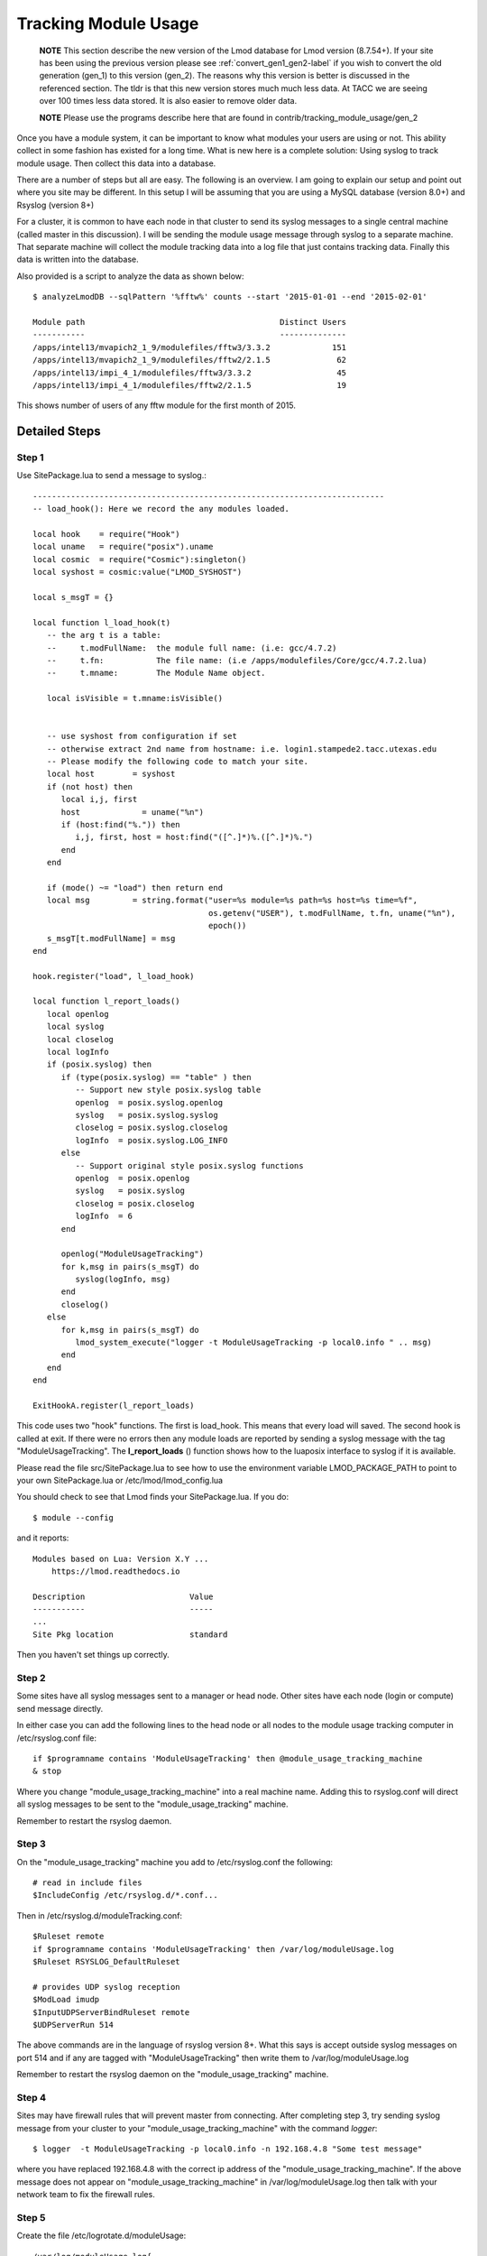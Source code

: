 .. _tracking_usage:

Tracking Module Usage
=====================

    **NOTE**
    This section describe the new version of the Lmod database for Lmod
    version (8.7.54+).  If your site has been using the previous version
    please see :ref:`convert_gen1_gen2-label` if you wish to convert the old
    generation (gen_1) to this version (gen_2).  The reasons why this
    version is better is discussed in the referenced section.  The
    tldr is that this new version stores much much less data.  At TACC
    we are seeing over 100 times less data stored.  It is also easier to
    remove older data.

    **NOTE**
    Please use the programs describe here that are found in
    contrib/tracking_module_usage/gen_2 


Once you have a module system, it can be important to know what
modules your users are using or not.  This ability collect in some
fashion has existed for a long time.  What is new here is a complete
solution: Using syslog to track module usage.  Then collect this data
into a database.

There are a number of steps but all are easy.  The following is an
overview.  I am going to explain our setup and point out where you
site may be different.  In this setup I will be assuming that you are
using a MySQL database (version 8.0+) and Rsyslog (version 8+)

For a cluster, it is common to have each node in that cluster to send
its syslog messages to a single central machine (called master in this
discussion).  I will be sending the module usage message through syslog
to a separate machine.  That separate machine will collect the module
tracking data into a log file that just contains tracking data.  Finally
this data is written into the database.

Also provided is a script to analyze the data as shown below::

    $ analyzeLmodDB --sqlPattern '%fftw%' counts --start '2015-01-01 --end '2015-02-01'

    Module path                                         Distinct Users
    -----------                                         --------------
    /apps/intel13/mvapich2_1_9/modulefiles/fftw3/3.3.2             151
    /apps/intel13/mvapich2_1_9/modulefiles/fftw2/2.1.5              62
    /apps/intel13/impi_4_1/modulefiles/fftw3/3.3.2                  45
    /apps/intel13/impi_4_1/modulefiles/fftw2/2.1.5                  19

This shows number of users of any fftw module for the first month of 2015.

Detailed Steps
~~~~~~~~~~~~~~

Step 1
------


Use SitePackage.lua to send a message to syslog.::

   --------------------------------------------------------------------------
   -- load_hook(): Here we record the any modules loaded.

   local hook    = require("Hook")
   local uname   = require("posix").uname
   local cosmic  = require("Cosmic"):singleton()
   local syshost = cosmic:value("LMOD_SYSHOST")

   local s_msgT = {}

   local function l_load_hook(t)
      -- the arg t is a table:
      --     t.modFullName:  the module full name: (i.e: gcc/4.7.2)
      --     t.fn:           The file name: (i.e /apps/modulefiles/Core/gcc/4.7.2.lua)
      --     t.mname:        The Module Name object. 

      local isVisible = t.mname:isVisible()


      -- use syshost from configuration if set
      -- otherwise extract 2nd name from hostname: i.e. login1.stampede2.tacc.utexas.edu
      -- Please modify the following code to match your site.
      local host        = syshost 
      if (not host) then
         local i,j, first
         host             = uname("%n")
         if (host:find("%.")) then
            i,j, first, host = host:find("([^.]*)%.([^.]*)%.")
         end
      end

      if (mode() ~= "load") then return end
      local msg         = string.format("user=%s module=%s path=%s host=%s time=%f",
                                        os.getenv("USER"), t.modFullName, t.fn, uname("%n"),
					epoch())
      s_msgT[t.modFullName] = msg                                        
   end

   hook.register("load", l_load_hook)

   local function l_report_loads()
      local openlog
      local syslog
      local closelog
      local logInfo
      if (posix.syslog) then
         if (type(posix.syslog) == "table" ) then
            -- Support new style posix.syslog table
            openlog  = posix.syslog.openlog
            syslog   = posix.syslog.syslog
            closelog = posix.syslog.closelog
            logInfo  = posix.syslog.LOG_INFO
         else
            -- Support original style posix.syslog functions
            openlog  = posix.openlog
            syslog   = posix.syslog
            closelog = posix.closelog
            logInfo  = 6
         end

         openlog("ModuleUsageTracking")
         for k,msg in pairs(s_msgT) do
            syslog(logInfo, msg)
         end
         closelog()
      else
         for k,msg in pairs(s_msgT) do
            lmod_system_execute("logger -t ModuleUsageTracking -p local0.info " .. msg)
         end
      end
   end

   ExitHookA.register(l_report_loads)

This code uses two "hook" functions.  The first is load_hook. This means that every load will
saved.  The second hook is called at exit.  If there were no errors then any module loads are
reported by sending a syslog message with the tag
"ModuleUsageTracking".  The **l_report_loads** () function shows how
to the luaposix interface to syslog if it is available.

Please read the file src/SitePackage.lua to see how to use the environment variable
LMOD_PACKAGE_PATH to point to your own SitePackage.lua or /etc/lmod/lmod_config.lua

You should check to see that Lmod finds your SitePackage.lua.  If you do::

   $ module --config

and it reports::

   Modules based on Lua: Version X.Y ...
       https://lmod.readthedocs.io

   Description                      Value
   -----------                      -----
   ...
   Site Pkg location                standard

Then you haven't set things up correctly.



Step 2
------

Some sites have all syslog messages sent to a manager or head node.
Other sites have each node (login or compute) send message directly.

In either case you can add the following lines to the head node or all
nodes to the module usage tracking computer in /etc/rsyslog.conf file::

   if $programname contains 'ModuleUsageTracking' then @module_usage_tracking_machine
   & stop

Where you change "module_usage_tracking_machine" into a real machine name.
Adding this to rsyslog.conf will direct all syslog messages to be sent
to the "module_usage_tracking" machine. 

Remember to restart the rsyslog daemon.


Step 3
------

On the "module_usage_tracking" machine you add to /etc/rsyslog.conf the following::


    # read in include files
    $IncludeConfig /etc/rsyslog.d/*.conf...

Then in /etc/rsyslog.d/moduleTracking.conf::

    $Ruleset remote
    if $programname contains 'ModuleUsageTracking' then /var/log/moduleUsage.log
    $Ruleset RSYSLOG_DefaultRuleset

    # provides UDP syslog reception
    $ModLoad imudp
    $InputUDPServerBindRuleset remote
    $UDPServerRun 514

The above commands are in the language of rsyslog version 8+.  What
this says is accept outside syslog messages on port 514 and if any are
tagged with "ModuleUsageTracking" then write them to
/var/log/moduleUsage.log 

Remember to restart the rsyslog daemon on the "module_usage_tracking" machine.

Step 4
------

Sites may have firewall rules that will prevent master from
connecting.  After completing step 3, try sending syslog message from
your cluster to your "module_usage_tracking_machine" with the command
`logger`::

   $ logger  -t ModuleUsageTracking -p local0.info -n 192.168.4.8 "Some test message"

where you have replaced 192.168.4.8 with the correct ip address of the
"module_usage_tracking_machine".  If the above message does not appear
on "module_usage_tracking_machine" in /var/log/moduleUsage.log then
talk with your network team to fix the firewall rules.


Step 5
------

Create the file /etc/logrotate.d/moduleUsage::

    /var/log/moduleUsage.log{
       missingok
       copytruncate
       rotate 4
       daily
       create 644 root root
       notifempty
    }


This will log rotate the moduleUsage.log.  Remember to restart the logrotate daemon.  Note that it will be
the second day before the log is rotated.  On our machines, it seems that the log rotate happens at about 3am.

Step 6
------

a) Install the pymysql via pip3 or your package manager

a) Create a mysql root password.  Then create an account in the database like this::

       $ mysql -u root -p
       Enter password:

       mysql> CREATE DATABASE lmodV2;

       mysql> CREATE USER 'lmodUser'@'localhost' IDENTIFIED WITH mysql_native_password BY 'test623';

       mysql> GRANT ALL ON lmodV2.* TO 'lmodUser'@'localhost';

       mysql> flush privileges;

       mysql> quit;

   You will want to change 'test623' to some other password.  You'll also probably want to allow access
   to this database from outside machines as well.

b) Use the "conf_create" program from the contrib/tracking_module_usage
   directory to create a file containing the access information for the db:: 

       $ ./conf_create
         Database host: localhost
         Database user: lmodUser
         Database pass:
         Database name: lmodV2

   Where you'll have to fill in the correct password.   This creates a file named
   lmodV2_db.conf which is used by createDB.py, analyzeLmodDB and other programs to access the database.


c) Make sure your python knows about the mysql.connector.python
   module. Please use pip or something similar if it is not already available.

d) Create the database by running the createDB.py program.::

      $ ./createDB.py

   Note that createDB.py support --drop to remove the old database.     


Step 7
------

a) If you have more than one cluster and you want to store them in the
   same database then make sure that your load_hook correctly sets the
   name of the cluster.

b) We use a cron job to load the moduleUsage.log-* files.   Here is the
   entry we use to record data.  This assumes that the account on
   "module usage machine" is swtools::

       13 4 * * * /home/swtools/load_module_usage/store_module_data --delete --confFn /home/swtools/load_module_usage/lmodV2_db.conf /var/log/moduleUsage.log-* > /home/swtools/load_module_usage/store.log 2>&1

Step 8
------

Setup a crontab entry to remove data older than a year on the
"module_usage_tracking" machine at the beginning of the month at 12:11 midnight::

     0 11 1 * * /home/swtools/load_module_usage/delete_old_records --keepMonths 12 --yes --confFn /home/swtools/load_module_usage/lmodV2_db.conf > /home/swtools/load_module_usage/delete.log 2>&1

Step 9
------

Once data is being written to the database you can now start analyzing the data.  You can use SQL commands directly
into the MySQL data base or you can use the supplied script found in
the contrib/tracking_module_usage directory:  analyseLmodDB::

	% ./analyzeLmodDB --help
	usage: analyzeLmodDB [-h] [--dbname DBNAME] [--syshost SYSHOST]
	                     [--start STARTDATE] [--end ENDDATE]
	                     [--sqlPattern SQLPATTERN]
	                     cmdA [cmdA ...]

	positional arguments:
	  cmdA                    commands: counts, usernames, modules_used_by

	optional arguments:
	  -h, --help              show this help message and exit
	  --dbname DBNAME         lmod db name
	  --syshost SYSHOST       system host name
	  --start STARTDATE       start date
	  --end ENDDATE           end date
	  --sqlPattern SQLPATTERN sql pattern for matching

There are three kinds of reports this program will report.  Only one command at a time.

a) counts:  Report the number of distinct users of a particular module::

    $ analyzeLmodDB --sqlPattern '%fftw%' --start '2015-01-01 --end '2015-02-01'  counts

        Module path                                         Distinct Users
        -----------                                         --------------
        /apps/intel13/mvapich2_1_9/modulefiles/fftw3/3.3.2             151
        /apps/intel13/mvapich2_1_9/modulefiles/fftw2/2.1.5              62
        /apps/intel13/impi_4_1/modulefiles/fftw3/3.3.2                  45
        /apps/intel13/impi_4_1/modulefiles/fftw2/2.1.5                  19

   To get all modules loaded in a date range do::

     $ analyzeLmodDB --sqlPattern '%' --start '2015-01-01 --end '2015-02-01'  counts

b) usernames:  Report users of a particular pattern::

     $ ./analyzeLmodDB --sqlPattern '%/apps/modulefiles/settarg%' usernames

     Module path                            User Name
     -----------                            ---------
     /opt/apps/modulefiles/settarg/5.8      user1
     /opt/apps/modulefiles/settarg/5.8      user2
     /opt/apps/modulefiles/settarg/5.8      user3
     /opt/apps/modulefiles/settarg/5.8.1    mclay
     /opt/apps/modulefiles/settarg/5.9.1    user5


c) modules_used_by:  Report the modules used by a particular user::

     $ ./analyzeLmodDB --start '2015-01-01 --end '2015-02-01' --sqlPattern 'mclay' modules_used_by

     Module path                                                            User Name
     -----------                                                            ---------
     /opt/apps/gcc4_9/modulefiles/boost/1.55.0.lua                          mclay
     /opt/apps/gcc4_9/modulefiles/mvapich2/2.1                              mclay
     /opt/apps/gcc4_9/mvapich2_2_1/modulefiles/phdf5/1.8.16.lua             mclay
     /opt/apps/gcc4_9/mvapich2_2_1/modulefiles/pmetis/4.0.2.lua             mclay
     /opt/apps/intel13/modulefiles/boost/1.55.0.lua                         mclay
     /opt/apps/intel13/modulefiles/mvapich2/1.9a2                           mclay



Tracking user loads and not dependent loads
~~~~~~~~~~~~~~~~~~~~~~~~~~~~~~~~~~~~~~~~~~~

Some sites would like to track the modules loaded by users
directly and not the dependent loads.  If your site wished to do that
then look at the directory in the source tree:
**contrib/more_hooks**.  In that directory is a SitePackage.lua file
as well as README.md which explains how to just track user loads.
